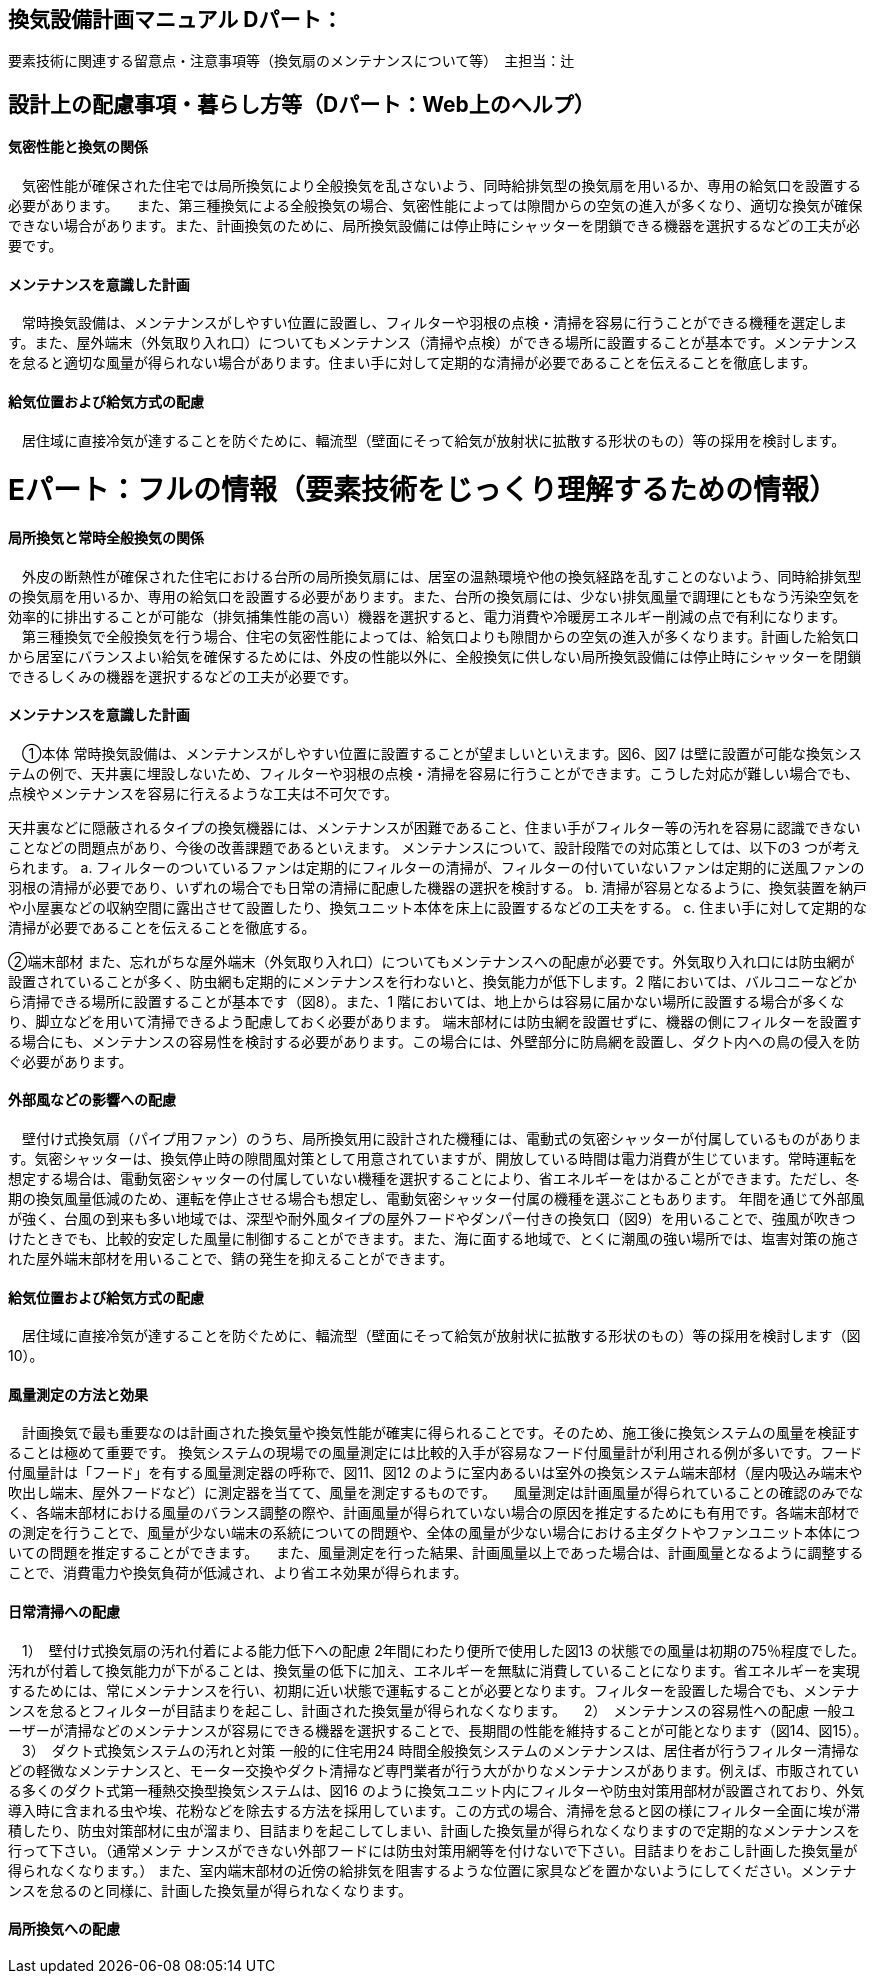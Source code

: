 
== 換気設備計画マニュアル Dパート：
要素技術に関連する留意点・注意事項等（換気扇のメンテナンスについて等）　主担当：辻

== 設計上の配慮事項・暮らし方等（Dパート：Web上のヘルプ）

==== 気密性能と換気の関係
　気密性能が確保された住宅では局所換気により全般換気を乱さないよう、同時給排気型の換気扇を用いるか、専用の給気口を設置する必要があります。
　また、第三種換気による全般換気の場合、気密性能によっては隙間からの空気の進入が多くなり、適切な換気が確保できない場合があります。また、計画換気のために、局所換気設備には停止時にシャッターを閉鎖できる機器を選択するなどの工夫が必要です。

==== メンテナンスを意識した計画
　常時換気設備は、メンテナンスがしやすい位置に設置し、フィルターや羽根の点検・清掃を容易に行うことができる機種を選定します。また、屋外端末（外気取り入れ口）についてもメンテナンス（清掃や点検）ができる場所に設置することが基本です。メンテナンスを怠ると適切な風量が得られない場合があります。住まい手に対して定期的な清掃が必要であることを伝えることを徹底します。

==== 給気位置および給気方式の配慮
　居住域に直接冷気が達することを防ぐために、輻流型（壁面にそって給気が放射状に拡散する形状のもの）等の採用を検討します。




= Eパート：フルの情報（要素技術をじっくり理解するための情報）

==== 局所換気と常時全般換気の関係
　外皮の断熱性が確保された住宅における台所の局所換気扇には、居室の温熱環境や他の換気経路を乱すことのないよう、同時給排気型の換気扇を用いるか、専用の給気口を設置する必要があります。また、台所の換気扇には、少ない排気風量で調理にともなう汚染空気を効率的に排出することが可能な（排気捕集性能の高い）機器を選択すると、電力消費や冷暖房エネルギー削減の点で有利になります。
　第三種換気で全般換気を行う場合、住宅の気密性能によっては、給気口よりも隙間からの空気の進入が多くなります。計画した給気口から居室にバランスよい給気を確保するためには、外皮の性能以外に、全般換気に供しない局所換気設備には停止時にシャッターを閉鎖できるしくみの機器を選択するなどの工夫が必要です。

==== メンテナンスを意識した計画
　①本体
常時換気設備は、メンテナンスがしやすい位置に設置することが望ましいといえます。図6、図7 は壁に設置が可能な換気システムの例で、天井裏に埋設しないため、フィルターや羽根の点検・清掃を容易に行うことができます。こうした対応が難しい場合でも、点検やメンテナンスを容易に行えるような工夫は不可欠です。

天井裏などに隠蔽されるタイプの換気機器には、メンテナンスが困難であること、住まい手がフィルター等の汚れを容易に認識できないことなどの問題点があり、今後の改善課題であるといえます。
メンテナンスについて、設計段階での対応策としては、以下の3 つが考えられます。
a. フィルターのついているファンは定期的にフィルターの清掃が、フィルターの付いていないファンは定期的に送風ファンの羽根の清掃が必要であり、いずれの場合でも日常の清掃に配慮した機器の選択を検討する。
b. 清掃が容易となるように、換気装置を納戸や小屋裏などの収納空間に露出させて設置したり、換気ユニット本体を床上に設置するなどの工夫をする。
c. 住まい手に対して定期的な清掃が必要であることを伝えることを徹底する。

②端末部材
また、忘れがちな屋外端末（外気取り入れ口）についてもメンテナンスへの配慮が必要です。外気取り入れ口には防虫網が設置されていることが多く、防虫網も定期的にメンテナンスを行わないと、換気能力が低下します。2 階においては、バルコニーなどから清掃できる場所に設置することが基本です（図8）。また、1 階においては、地上からは容易に届かない場所に設置する場合が多くなり、脚立などを用いて清掃できるよう配慮しておく必要があります。
端末部材には防虫網を設置せずに、機器の側にフィルターを設置する場合にも、メンテナンスの容易性を検討する必要があります。この場合には、外壁部分に防鳥網を設置し、ダクト内への鳥の侵入を防ぐ必要があります。

==== 外部風などの影響への配慮
　壁付け式換気扇（パイプ用ファン）のうち、局所換気用に設計された機種には、電動式の気密シャッターが付属しているものがあります。気密シャッターは、換気停止時の隙間風対策として用意されていますが、開放している時間は電力消費が生じています。常時運転を想定する場合は、電動気密シャッターの付属していない機種を選択することにより、省エネルギーをはかることができます。ただし、冬期の換気風量低減のため、運転を停止させる場合も想定し、電動気密シャッター付属の機種を選ぶこともあります。
年間を通じて外部風が強く、台風の到来も多い地域では、深型や耐外風タイプの屋外フードやダンパー付きの換気口（図9）を用いることで、強風が吹きつけたときでも、比較的安定した風量に制御することができます。また、海に面する地域で、とくに潮風の強い場所では、塩害対策の施された屋外端末部材を用いることで、錆の発生を抑えることができます。

==== 給気位置および給気方式の配慮
　居住域に直接冷気が達することを防ぐために、輻流型（壁面にそって給気が放射状に拡散する形状のもの）等の採用を検討します（図10）。

==== 風量測定の方法と効果
　計画換気で最も重要なのは計画された換気量や換気性能が確実に得られることです。そのため、施工後に換気システムの風量を検証することは極めて重要です。
換気システムの現場での風量測定には比較的入手が容易なフード付風量計が利用される例が多いです。フード付風量計は「フード」を有する風量測定器の呼称で、図11、図12 のように室内あるいは室外の換気システム端末部材（屋内吸込み端末や吹出し端末、屋外フードなど）に測定器を当てて、風量を測定するものです。
　風量測定は計画風量が得られていることの確認のみでなく、各端末部材における風量のバランス調整の際や、計画風量が得られていない場合の原因を推定するためにも有用です。各端末部材での測定を行うことで、風量が少ない端末の系統についての問題や、全体の風量が少ない場合における主ダクトやファンユニット本体についての問題を推定することができます。
　また、風量測定を行った結果、計画風量以上であった場合は、計画風量となるように調整することで、消費電力や換気負荷が低減され、より省エネ効果が得られます。
 
==== 日常清掃への配慮
　1）　壁付け式換気扇の汚れ付着による能力低下への配慮
2年間にわたり便所で使用した図13 の状態での風量は初期の75％程度でした。汚れが付着して換気能力が下がることは、換気量の低下に加え、エネルギーを無駄に消費していることになります。省エネルギーを実現するためには、常にメンテナンスを行い、初期に近い状態で運転することが必要となります。フィルターを設置した場合でも、メンテナンスを怠るとフィルターが目詰まりを起こし、計画された換気量が得られなくなります。
　2）　メンテナンスの容易性への配慮
一般ユーザーが清掃などのメンテナンスが容易にできる機器を選択することで、長期間の性能を維持することが可能となります（図14、図15）。
　3）　ダクト式換気システムの汚れと対策
一般的に住宅用24 時間全般換気システムのメンテナンスは、居住者が行うフィルター清掃などの軽微なメンテナンスと、モーター交換やダクト清掃など専門業者が行う大がかりなメンテナンスがあります。例えば、市販されている多くのダクト式第一種熱交換型換気システムは、図16 のように換気ユニット内にフィルターや防虫対策用部材が設置されており、外気導入時に含まれる虫や埃、花粉などを除去する方法を採用しています。この方式の場合、清掃を怠ると図の様にフィルター全面に埃が滞積したり、防虫対策部材に虫が溜まり、目詰まりを起こしてしまい、計画した換気量が得られなくなりますので定期的なメンテナンスを行って下さい。（通常メンテ
ナンスができない外部フードには防虫対策用網等を付けないで下さい。目詰まりをおこし計画した換気量が得られなくなります。）
また、室内端末部材の近傍の給排気を阻害するような位置に家具などを置かないようにしてください。メンテナンスを怠るのと同様に、計画した換気量が得られなくなります。

==== 局所換気への配慮
